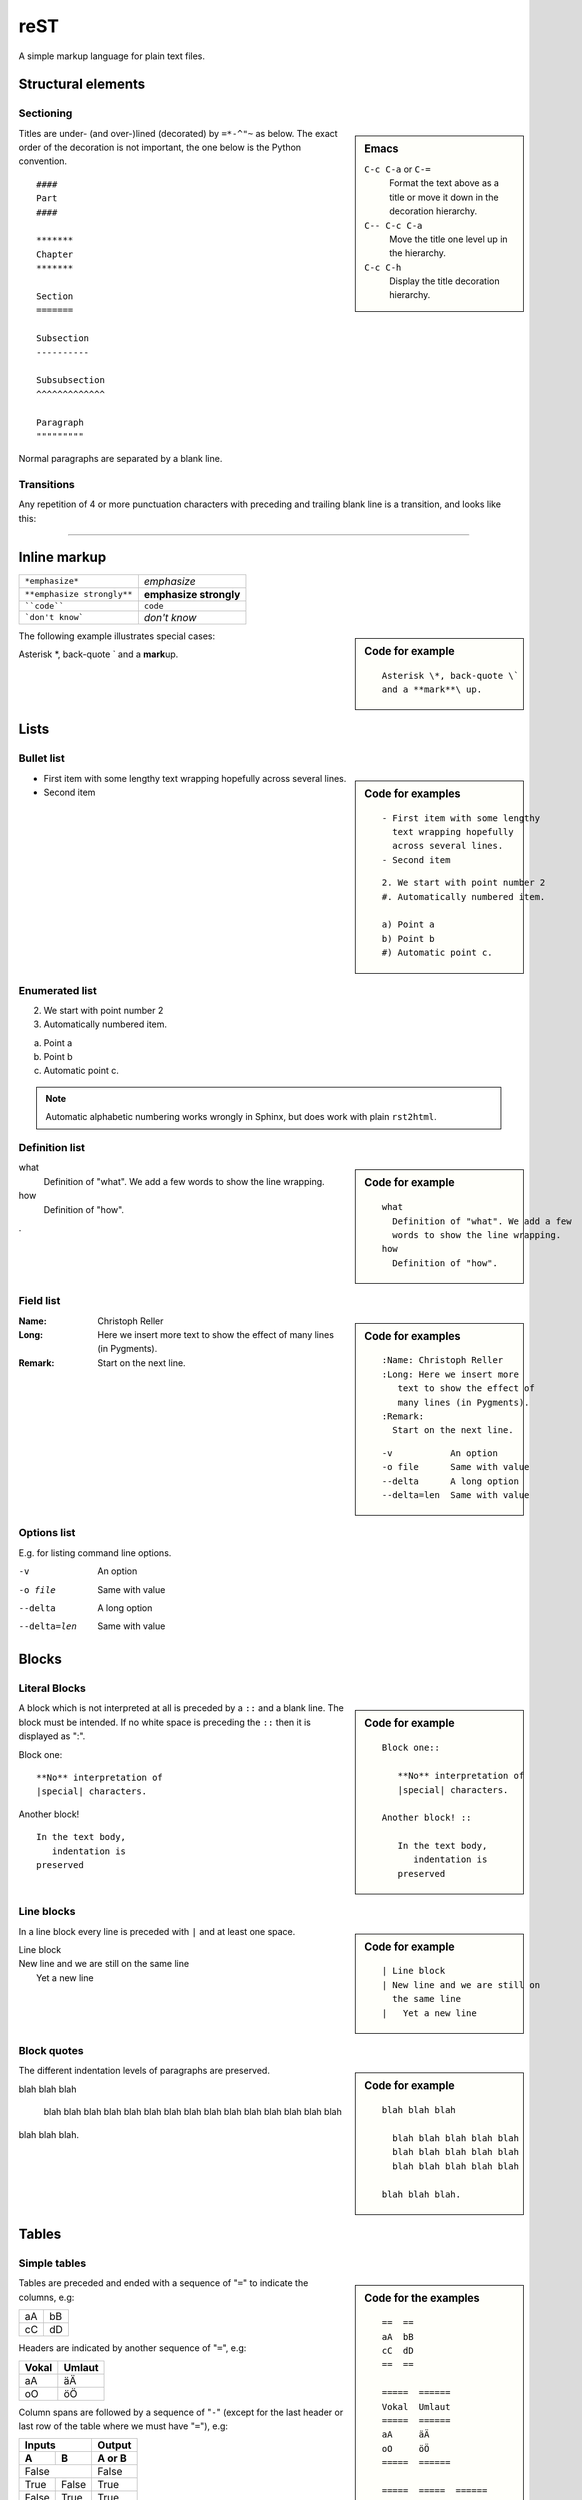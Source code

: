 reST
****

.. module:: reST
   :synopsis: Documentation of reStructuredText and Sphinx
.. moduleauthor:: Christoph Reller <reller@isi.ee.ethz.ch>

.. highlight:: rest

A simple markup language for plain text files.

Structural elements
===================

Sectioning
----------
.. sidebar:: Emacs
   
   ``C-c C-a`` or ``C-=``
      Format the text above as a title or move it down in the decoration
      hierarchy.

   ``C-- C-c C-a``
      Move the title one level up in the hierarchy.

   ``C-c C-h``
      Display the title decoration hierarchy.

Titles are under- (and over-)lined (decorated) by ``=*-^"~`` as below.  The
exact order of the decoration is not important, the one below is the Python
convention. ::

  ####
  Part
  ####

  *******
  Chapter
  *******

  Section
  =======

  Subsection
  ----------

  Subsubsection
  ^^^^^^^^^^^^^

  Paragraph
  """""""""

Normal paragraphs are separated by a blank line.

Transitions
-----------
Any repetition of 4 or more punctuation characters with preceding and trailing
blank line is a transition, and looks like this:

----


Inline markup
=============

========================== ======================
``*emphasize*``            *emphasize*
``**emphasize strongly**`` **emphasize strongly**
````code````               ``code``
```don't know```           `don't know`    
========================== ======================

.. sidebar:: Code for example

   ::

      Asterisk \*, back-quote \`
      and a **mark**\ up.

The following example illustrates special cases:

Asterisk \*, back-quote \`
and a **mark**\ up.

Lists
=====

Bullet list
-----------
.. sidebar:: Code for examples

   ::

      - First item with some lengthy
        text wrapping hopefully
        across several lines.
      - Second item

   ::

      2. We start with point number 2
      #. Automatically numbered item.
      
      a) Point a
      b) Point b
      #) Automatic point c.

- First item with some lengthy
  text wrapping hopefully
  across several lines.
- Second item

Enumerated list
---------------
2. We start with point number 2
#. Automatically numbered item.

a) Point a
b) Point b
#) Automatic point c.

.. note:: Automatic alphabetic numbering works wrongly in Sphinx, but does work
   with plain ``rst2html``.

Definition list
---------------
.. sidebar:: Code for example

   ::

      what
        Definition of "what". We add a few
        words to show the line wrapping.
      how
        Definition of "how".

what
  Definition of "what". We add a few
  words to show the line wrapping.
how
  Definition of "how".

.

Field list
----------
.. sidebar:: Code for examples

   ::

      :Name: Christoph Reller
      :Long: Here we insert more
         text to show the effect of
         many lines (in Pygments). 
      :Remark:
        Start on the next line.

   ::

      -v           An option
      -o file      Same with value
      --delta      A long option
      --delta=len  Same with value

:Name: Christoph Reller
:Long: Here we insert more
   text to show the effect of
   many lines (in Pygments). 
:Remark:
  Start on the next line.

Options list
------------
E.g. for listing command line options.

-v           An option
-o file      Same with value
--delta      A long option
--delta=len  Same with value

Blocks
======

Literal Blocks
--------------
.. sidebar:: Code for example

   ::

      Block one::
      
         **No** interpretation of
         |special| characters.
      
      Another block! ::
      
         In the text body,
            indentation is
         preserved

A block which is not interpreted at all is preceded by a ``::`` and a blank
line. The block must be intended.  If no white space is preceding the
``::`` then it is displayed as ":".

Block one::

   **No** interpretation of
   |special| characters.

Another block! ::

   In the text body,
      indentation is
   preserved

Line blocks
-----------
.. sidebar:: Code for example

   ::

      | Line block
      | New line and we are still on
        the same line
      |   Yet a new line

In a line block every line is preceded with ``|`` and at least one space.

| Line block
| New line and we are still on
  the same line
|   Yet a new line

Block quotes
------------
.. sidebar:: Code for example

   ::

      blah blah blah
      
        blah blah blah blah blah
        blah blah blah blah blah
        blah blah blah blah blah
      
      blah blah blah.

The different indentation levels of paragraphs are preserved.

blah blah blah

  blah blah blah blah blah
  blah blah blah blah blah
  blah blah blah blah blah

blah blah blah.


Tables
======

Simple tables
-------------
.. sidebar:: Code for the examples

   ::

      ==  ==
      aA  bB
      cC  dD
      ==  ==

      =====  ======
      Vokal  Umlaut
      =====  ======
      aA     äÄ
      oO     öÖ
      =====  ======

      =====  =====  ====== 
      Inputs        Output 
      ------------  ------ 
        A      B    A or B 
      =====  =====  ====== 
      False         False 
      ------------  ------
      True   False  True 
      False  True   True 
      True          True
      ============  ======

      ===========  ================
      1. Hallo     | blah blah blah
                     blah blah blah
                     blah 
                   | blah blah
      2. Here      We can wrap the
                   text in source
      32. There    **aha**
      ===========  ================

Tables are preceded and ended with a sequence of "``=``" to indicate the
columns, e.g:

==  ==
aA  bB
cC  dD
==  ==

Headers are indicated by another sequence of "``=``", e.g:

=====  ======
Vokal  Umlaut
=====  ======
aA     äÄ
oO     öÖ
=====  ======

Column spans are followed by a sequence of "``-``" (except for the last header
or last row of the table where we must have "``=``"), e.g:

=====  =====  ====== 
Inputs        Output 
------------  ------ 
  A      B    A or B 
=====  =====  ====== 
False         False 
------------  ------
True   False  True 
False  True   True 
True          True
============  ======

Table cells are treated like a small document on their own up to line breaks,
e.g:

===========  ================
1. Hallo     | blah blah blah
               blah blah blah
               blah 
             | blah blah
2. Here      We can wrap the
             text in source
32. There    **aha**
===========  ================

Grid tables
-----------
.. sidebar:: Code for example

   ::

      +--------+--------+-----------+
      | Header | Header with 2 cols |
      +========+========+===========+
      | A      | Lists: | **C**     |
      +--------+  - aha +-----------+
      | B::    |  - yes | | a block |
      |        |        |   of text |
      |  *hey* |  #. hi | | a break |
      +--------+--------+-----------+

Grid tables have a more difficult syntax but can express more complex tables.

+--------+--------+-----------+
| Header | Header with 2 cols |
+========+========+===========+
| A      | Lists: | **C**     |
+--------+  - aha +-----------+
| B::    |  - yes | | a block |
|        |        |   of text |
|  *hey* |  #. hi | | a break |
+--------+--------+-----------+

Explicit Markup
===============
They all begin with two periods and a white space.

Footnotes
---------
.. sidebar:: Code for example

   ::

      In the text [2]_.
      
      .. [2] In the footnote.
      
      First automatic [#]_.
      Another automatic [#]_.
      
      .. [#] The first automatic.
      .. [#] The other automatic.
      
      A labeled automatic [#one]_.
      Another of these [#two]_.
      
      .. [#one] footnote.
      .. [#two] labeled footnotes.
      
      An autosymbol [*]_.
      More autosymbol [*]_.
      
      .. rubric:: Footnotes
      .. [*] footnote.
      .. [*] footnotes.

``.. [2]`` precedes the definition of the footnote 2.  It is referenced by
``[2]_``. E.g.

In the text [2]_.

.. [2] In the footnote.

First automatic [#]_.
Another automatic [#]_.

.. [#] The first automatic.
.. [#] The other automatic.

A labeled automatic [#one]_.
Another of these [#two]_.

.. [#one] footnote.
.. [#two] labeled footnotes.

An autosymbol [*]_.
More autosymbol [*]_.

.. rubric:: Footnotes
.. [*] footnote.
.. [*] footnotes.

There is no labeled version of these autosymbol footnotes.

Citations
---------
.. sidebar:: Code for example

   ::

      We cite [REL09]_ or REL09_
      or even rel09_.
      
      .. [REL09] Citation

``.. [REL2009]`` is followed by the definition of the citation ``REL2009``.  It
is referenced as ``[REL2009]_`` or ``REL2009_``.  Citation labels can contain
underlines, hyphens and fullstops.  Case is not significant.  In Sphinx,
definition and reference can reside in different files.

We cite [REL09]_ or REL09_
or even rel09_.

.. [REL09] Citation

Hypertext links
---------------

External
~~~~~~~~
There exist two version for doing this.  Either in a citation style or in an
inline style.

.. sidebar:: Code for examples

   ::

      A link_ in citation style.
      
      .. _link: http://www.google.ch
      
      In-line versions are
      `link <http://www.google.ch>`__
      or `<http://www.google.ch>`__
      or (in Sphinx) http://www.google.ch.


**Citation style**:

A link_ in citation style.

.. _link: http://www.google.ch

In printed documents the link will be listed similar as a citation, as opposed
to HTML documents.

**In-line style**:

In-line versions are `link <http://www.google.ch>`__ or
`<http://www.google.ch>`__ or (in Sphinx) http://www.google.ch.

.. note:: The syntax ```link <URI>`_`` produces both a link and a link name as
   if you would have written ``.. _link: URI`` .  This means that you can
   re-reference the same target later in the document as ```link`_``.

   To create an **anonymous** link (a link without specifying a name) use double
   underscores ```link <URI>`__``.  This form is necessary if you want many
   links to have the same name, and it is the preferred form for one-time-used
   links and for links of the form ```<URI>`__``.

.. _internal:

Internal
~~~~~~~~
To define a label for any text location, precede it with::

   .. _‹label›:

plus a blank line.  There are two ways of referencing a label.

**The Sphinx way** (preferred)

To reference ``‹label›`` defined in *any* document of the project use::

   :ref:`‹displayed text› <‹label›>`

If the ``‹label›`` definition is followed by a section title then ``‹displayed
text›`` can be omitted and will be replaced by the title.

E.g. this section is preceded with ``.. _internal:``, so we have:

================================== ==============================
``:ref:`internal```                :ref:`internal`
``:ref:`This section <internal>``` :ref:`This section <internal>`
================================== ==============================

This is the preferred way because it allows linking across files.
E.g. :ref:``subversion repository URL <svnRepoURL>`` links to my document on
subversion.

In Sphinx it is possible to reference a document as follows

================ ===========
``:doc:`reST```  :doc:`rest`
================ ===========

**The reST way**

Given a definition of ``‹label›`` has been made in the document, the following
will be substituted by ``‹label›`` and link to it::

   `‹label›`_

Section titles, footnotes, and citations automatically are link targets.
```Internal`_`` produces `Internal`_.

Directives
==========

Directives are a general-purpose extension mechanism.  The general syntax is
similar to `Explicit Markup`_::

   .. ‹name›:: ‹argument 1›
               ‹argument 2›
      :‹option 1›: ‹value›

      ‹body›

reST directives
---------------

.. _reST-tableOfContents:

Create a **table of contents** containing (sub)titles ranging from level 1 to
level ‹number›::

   .. contents:: `Table of contents`
      :depth: ‹number›

----

**Include an image** (see also in the `Sphinx documentation
<file:///usr/share/doc/python-sphinx/html/rest.html#images>`__)::

   .. image:: ‹file name›

----

General **replacements**::

   .. |‹something›| ‹directive›:: here we define what ‹something› is

   here |‹something›| will be replaced by its definition.

Possible ``‹directive›``\ s are ``replace`` or ``image``.

----

**Including** a reST file::

   .. include:: ‹file name›

.. note:: Don't use the same file name extension as your source files.
   Otherwise Sphinx will mistake this file as one of your regular source files.

----

**Raw code** can be written as::

   .. raw:: ‹writer›

      ‹code›

where ``‹writer›`` is ``html`` or ``latex`` (or some other output writer) and
``‹code›`` is the actual code to be inserted.

Sphinx directives
-----------------

Create a **table of contents** across files::

   .. toctree::
      :maxdepth: ‹depth›
      :glob:

      ‹file 1 without file name extension›
      ‹file 2 without file name extension›

A ``glob`` option enables to use wildcards in the filenames, e.g. ``/comp/*``
means all files under the directory ``comp``.

.. note:: Don't try to reference the file which contains the ``toctree``
   directive, otherwise a recursive loop occurs. Use the normal
   `:ref:` reST table of contents <reST-tableOfContents>` directive instead.

.. note:: The depth can be further restricted per file by inserting the
   following `Field list`_ type element in the very first line of the file::

      :tocdepth: ‹depth› 

----

.. index::
   single: reST, index

Entries in the **index** are created automatically from all information units
(like functions, classes or attributes).  Explicit manual entries are made as::

   .. index:: ‹keyword 1›, ‹keyword 2›, ...

   .. index::
      single: ‹keyword›; ‹sub-keyword›

   .. index::
      pair: ‹keyword 1st part›; ‹keyword 2nd part›

The first two versions create single (sub-)entries, while the last version
creates two entries "‹keyword 1st part›; ‹keyword 2nd part›" and "‹keyword 2nd
part›; ‹keyword 1st part›".

----

A **glossary** is created as follows::

   .. glossary::

      ‹reST definition list›

----

Set `Pygment <http://pygments.org>`__ to ‹language› for **code highlighting** in
`Literal Blocks`_ globally for the whole file::

   .. highlight:: ‹language›
      :linenothreshold: ‹number›

The additional ``linenothreshold`` option switches on line numbering for blocks
of size beyond ‹number› lines.

Specify the highlighting for a single literal block::

   .. code-block:: ‹language›
      :linenos:

      ‹body›

The ``linenos`` option switches on line numbering.

----

**Including a file** as a literal block::

   .. literalinclude:: ‹filename›
      :language: ‹language›
      :linenos:

The options ``language`` and ``linenos`` set the highlighting to ``‹language›``
and enables line numbers respectively.

----

Create a **sidebar** with ‹Title› and ‹body› which is treated like a document on
its own::

   .. sidebar:: ‹Title›

      ‹body›

----

Create a boxed **note** with ‹text›::

   .. note:: ‹text›

.. note:: This is a note.

----

Create a boxed **warning** with ‹text›::

   .. warning:: ‹text›

.. warning:: This is a warning.

----

Create a **see also** box::

   .. seealso::

      ‹reST definition list›

.. seealso::

   `Apples <http://en.wikipedia.org/wiki/Apple>`_
      A kind of `fruit <http://en.wikipedia.org/wiki/Fruit>`__.

----

Create a **title not appearing in the table of contents** by::

   .. rubric:: ‹Title›

----

Create a **centered, boldface** text block with::

   .. centered:: ‹text block›

----

There are very powerful directives in `Sphinx
<file:///usr/share/doc/python-sphinx/html/markup/desc.html#module-specific-markup>`__
for **documenting source code**.

Comments
--------

.. sidebar:: Code for example

   ::

      .. Comment
         Even more comment
      
      Not comment anymore

Everything starting like a directive with two periods and a space but is
followed by normal text is a comment.  Mark the indentation in the example:

.. Comment
   Even more comment

Not comment anymore


`Sphinx <http://sphinx.pocoo.org/>`__
=====================================

Project
-------

To start a Sphinx project use the interactive ``sphinx-quickstart`` command.
This will ask you all the necessary questions.You can choose to build with a
Makefile.

Customization is done in the file ``conf.py`` and the Makefile.

.. Math
.. ----
.. 
.. There is a `mathematical typesetting Sphinx extension
.. <file:///usr/share/doc/python-sphinx/html/ext/math.html?highlight=options#module-sphinx.ext.mathbase>`__
.. called ``sphinx.ext.pngmath`` based on LaTeX.
.. 
.. To enable the extension, the following line has to appear in ``conf.py``:
.. 
.. .. code-block:: python
.. 
..    extensions = ['sphinx.ext.pngmath']
.. 
.. .. note:: The ``sphinx.ext.pngmath`` extension needs ``dvipng``.
.. 
.. You then can type standard LaTeX math expressions, either inline::
.. 
..    :math:`‹LaTeX math expression›`
.. 
.. or in display mode::
.. 
..    .. math::
.. 
..       ‹LaTeX math expressions›
.. 
.. The second version is also available for a one line expression::
.. 
..    .. math:: ‹1 Line LaTeX math expression›
.. 
.. .. sidebar:: Code for example
.. 
..    ::
.. 
..       Pythagoras :math:`a^2+b^2=c^2`
..       
..       .. math:: \sum_{n=0}^N x_n = y
.. 
.. E.g:
.. 
.. Pythagoras :math:`a^2+b^2=c^2`
.. 
.. .. math:: \sum_{n=0}^N x_n = y
.. 
.. Multiline Math
.. ~~~~~~~~~~~~~~
.. 
.. .. sidebar:: Code for example
.. 
..    ::
.. 
..       .. math::
..       
..          a+b = c
..       
..          b = x_n
..       
..          a &= y_n\\
..            &= c-b
.. 
.. **Sphinx Built-in Mechanism**
.. 
.. Several lines of math expressions can be entered by leaving a blank line between
.. them.  In addition there is something like an ``align`` environment syntax if
.. lines are not separated by a blank line.
.. 
.. .. math::
.. 
..    a+b = c
.. 
..    b = x_n
.. 
..    a &= y_n\\
..      &= c-b
.. 
.. .. sidebar:: Code for example
.. 
..    ::
.. 
..       .. math:: \[a = b\]
..          :nowrap:
.. 
..    or equivalently::
.. 
..       .. math::
..          :nowrap:
.. 
..          \[a = b\]
.. 
.. 
.. **Explicit LaTeX with amsmath mechanism**
.. 
.. If the option ``nowrap`` is specified then the full LaTeX code (including the
.. math-environment) has to be given.  We can assume that the ``amsmath`` package
.. is loaded.  This is not limited to math typesetting, any LaTeX construct can be
.. rendered in this way.
.. 
.. .. math:: \[a = b\]
..    :nowrap:
.. 
.. or equivalenty
.. 
.. .. math::
..    :nowrap:
.. 
..    \[a = b\]
.. 
.. 
.. Equation Numbers
.. ~~~~~~~~~~~~~~~~
.. 
.. Equations are labeled with the ``label`` option and referred to using::
.. 
..   :eq:`‹label›`
.. 
.. .. sidebar:: Code for example
.. 
..    ::
.. 
..       .. math:: a^2 + b^2 = c^2
..          :label: pythag
..       
..       See equation :eq:`pythag`.
.. 
.. E.g:
.. 
.. .. math:: a^2 + b^2 = c^2
..    :label: pythag
.. 
.. See equation :eq:`pythag`.
.. 
.. Graphs with `Graphviz <http://graphviz.org/>`__
.. -----------------------------------------------
.. 
.. There is a `graph drawing Sphinx extension
.. <http://sphinx.pocoo.org/ext/graphviz.html>`__ based on `Graphviz
.. <http://graphviz.org/>`__.
.. 
.. To enable the extension we have to add it to the ``extensions`` list in
.. ``conf.py``::
.. 
..   extensions = ['sphinx.est.graphviz']
.. 
.. On Ubuntu Linux the packages ``graphviz`` and ``libgraphviz4`` have to me
.. installed.  There is no need to install ``python-graphviz``.
.. 
.. Examples
.. ~~~~~~~~
.. 
.. .. sidebar:: Undirected graph
.. 
..    ::
.. 
..       .. graph:: foo
..       
..          "bar" -- "baz";
.. 
.. .. .. graph:: foo
.. 
.. ..   "bar" -- "baz";
.. 
.. .. sidebar:: Directed graph
.. 
..    ::
.. 
..       .. digraph:: foo
..       
..          "bar" -> "baz";
.. 
.. .. .. digraph:: foo
.. 
.. ..   "bar" -> "baz";
